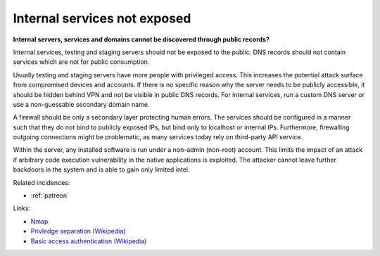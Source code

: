
.. This is a generated file from data/. DO NOT EDIT.

.. _internal-services-not-exposed:

Internal services not exposed
==============================================================

**Internal servers, services and domains cannot be discovered through public records?** 

Internal services, testing and staging servers should not be exposed to the public. DNS records should not contain services which are not for public consumption.

Usually testing and staging servers have more people with privileged access. This increases the potential attack surface from compromised devices and accounts. If there is no specific reason why the server needs to be publicly accessible, it should be hidden behind VPN and not be visible in public DNS records. For internal services, run a custom DNS server or use a non-guessable secondary domain name.

A firewall should be only a secondary layer protecting human errors. The services should be configured in a manner such that they do not bind to publicly exposed IPs, but bind only to localhost or internal IPs. Furthermore, firewalling outgoing connections might be problematic, as many services today rely on third-party API service.

Within the server, any installed software is run under a non-admin (non-root) account. This limits the impact of an attack if arbitrary code execution vulnerability in the native applications is exploited. The attacker cannot leave further backdoors in the system and is able to gain only limited intel.





Related incidences:

- :ref:`patreon`




Links:


- `Nmap <https://nmap.org/>`_



- `Privledge separation (Wikipedia) <https://en.wikipedia.org/wiki/Privilege_separation>`_



- `Basic access authentication (Wikipedia) <https://en.wikipedia.org/wiki/Basic_access_authentication>`_



